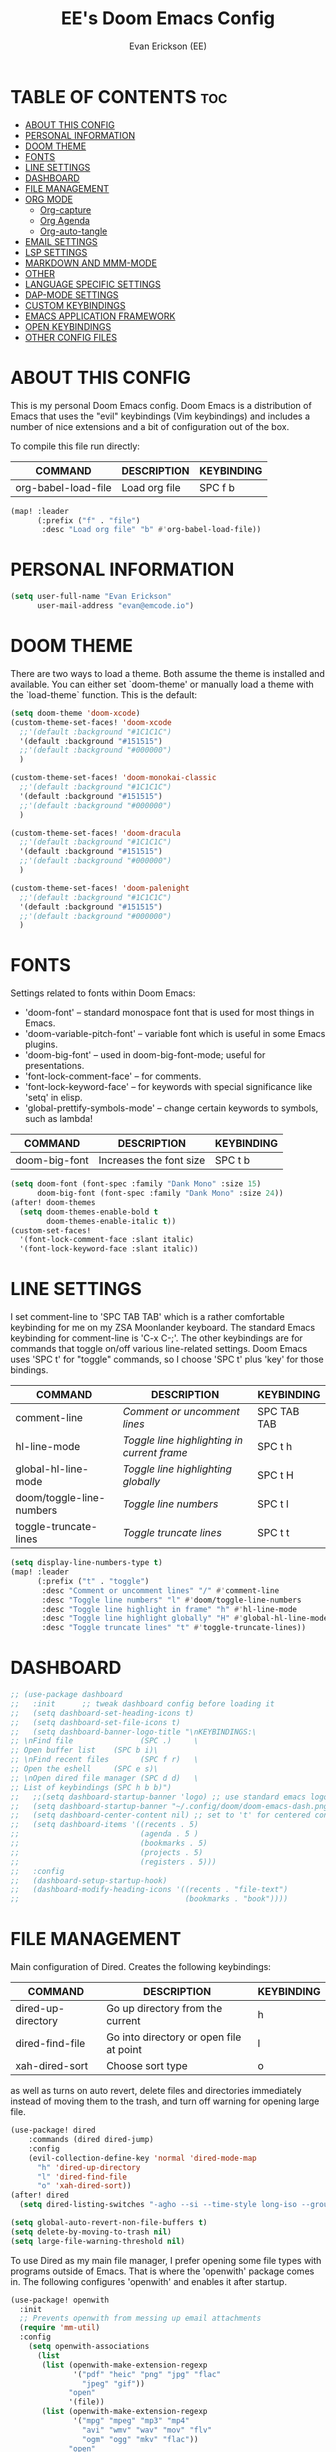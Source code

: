 #+TITLE: EE's Doom Emacs Config#+AUTHOR: Evan Erickson (EE)#+PROPERTY: header-args:emacs-lisp :tangle ./config.el#+auto_tangle: t#+STARTUP: showeverything* TABLE OF CONTENTS :toc:- [[#about-this-config][ABOUT THIS CONFIG]]- [[#personal-information][PERSONAL INFORMATION]]- [[#doom-theme][DOOM THEME]]- [[#fonts][FONTS]]- [[#line-settings][LINE SETTINGS]]- [[#dashboard][DASHBOARD]]- [[#file-management][FILE MANAGEMENT]]- [[#org-mode][ORG MODE]]  - [[#org-capture][Org-capture]]  - [[#org-agenda][Org Agenda]]  - [[#org-auto-tangle][Org-auto-tangle]]- [[#email-settings][EMAIL SETTINGS]]- [[#lsp-settings][LSP SETTINGS]]- [[#markdown-and-mmm-mode][MARKDOWN AND MMM-MODE]]- [[#other][OTHER]]- [[#language-specific-settings][LANGUAGE SPECIFIC SETTINGS]]- [[#dap-mode-settings][DAP-MODE SETTINGS]]- [[#custom-keybindings][CUSTOM KEYBINDINGS]]- [[#emacs-application-framework][EMACS APPLICATION FRAMEWORK]]- [[#open-keybindings][OPEN KEYBINDINGS]]- [[#other-config-files][OTHER CONFIG FILES]]* ABOUT THIS CONFIGThis is my personal Doom Emacs config. Doom Emacs is a distribution of Emacs that uses the "evil" keybindings (Vim keybindings) and includes a number of nice extensions and a bit of configuration out of the box.To compile this file run directly:| COMMAND             | DESCRIPTION            | KEYBINDING ||---------------------+------------------------+------------|| org-babel-load-file | Load org file          | SPC f b    |#+BEGIN_SRC emacs-lisp(map! :leader      (:prefix ("f" . "file")       :desc "Load org file" "b" #'org-babel-load-file))#+END_SRC* PERSONAL INFORMATION#+BEGIN_SRC emacs-lisp(setq user-full-name "Evan Erickson"      user-mail-address "evan@emcode.io")#+END_SRC* DOOM THEMEThere are two ways to load a theme. Both assume the theme is installed and available. You can either set `doom-theme' or manually load a theme with the `load-theme` function. This is the default:#+BEGIN_SRC emacs-lisp(setq doom-theme 'doom-xcode)(custom-theme-set-faces! 'doom-xcode  ;;'(default :background "#1C1C1C")  '(default :background "#151515")  ;;'(default :background "#000000")  )(custom-theme-set-faces! 'doom-monokai-classic  ;;'(default :background "#1C1C1C")  '(default :background "#151515")  ;;'(default :background "#000000")  )(custom-theme-set-faces! 'doom-dracula  ;;'(default :background "#1C1C1C")  '(default :background "#151515")  ;;'(default :background "#000000")  )(custom-theme-set-faces! 'doom-palenight  ;;'(default :background "#1C1C1C")  '(default :background "#151515")  ;;'(default :background "#000000")  )#+END_SRC* FONTSSettings related to fonts within Doom Emacs:+ 'doom-font' -- standard monospace font that is used for most things in Emacs.+ 'doom-variable-pitch-font' -- variable font which is useful in some Emacs plugins.+ 'doom-big-font' -- used in doom-big-font-mode; useful for presentations.+ 'font-lock-comment-face' -- for comments.+ 'font-lock-keyword-face' -- for keywords with special significance like 'setq' in elisp.+ 'global-prettify-symbols-mode' -- change certain keywords to symbols, such as lambda!| COMMAND       | DESCRIPTION             | KEYBINDING ||---------------+-------------------------+------------|| doom-big-font | Increases the font size | SPC t b    |#+BEGIN_SRC emacs-lisp(setq doom-font (font-spec :family "Dank Mono" :size 15)      doom-big-font (font-spec :family "Dank Mono" :size 24))(after! doom-themes  (setq doom-themes-enable-bold t        doom-themes-enable-italic t))(custom-set-faces!  '(font-lock-comment-face :slant italic)  '(font-lock-keyword-face :slant italic))#+END_SRC* LINE SETTINGSI set comment-line to 'SPC TAB TAB' which is a rather comfortable keybinding for me on my ZSA Moonlander keyboard.  The standard Emacs keybinding for comment-line is 'C-x C-;'.  The other keybindings are for commands that toggle on/off various line-related settings.  Doom Emacs uses 'SPC t' for "toggle" commands, so I choose 'SPC t' plus 'key' for those bindings.| COMMAND                  | DESCRIPTION                                 | KEYBINDING  ||--------------------------+---------------------------------------------+-------------|| comment-line             | /Comment or uncomment lines/                | SPC TAB TAB || hl-line-mode             | /Toggle line highlighting in current frame/ | SPC t h     || global-hl-line-mode      | /Toggle line highlighting globally/         | SPC t H     || doom/toggle-line-numbers | /Toggle line numbers/                       | SPC t l     || toggle-truncate-lines    | /Toggle truncate lines/                     | SPC t t     |#+BEGIN_SRC emacs-lisp(setq display-line-numbers-type t)(map! :leader      (:prefix ("t" . "toggle")       :desc "Comment or uncomment lines" "/" #'comment-line       :desc "Toggle line numbers" "l" #'doom/toggle-line-numbers       :desc "Toggle line highlight in frame" "h" #'hl-line-mode       :desc "Toggle line highlight globally" "H" #'global-hl-line-mode       :desc "Toggle truncate lines" "t" #'toggle-truncate-lines))#+END_SRC* DASHBOARD#+begin_src emacs-lisp;; (use-package dashboard;;   :init      ;; tweak dashboard config before loading it;;   (setq dashboard-set-heading-icons t);;   (setq dashboard-set-file-icons t);;   (setq dashboard-banner-logo-title "\nKEYBINDINGS:\;; \nFind file               (SPC .)     \;; Open buffer list    (SPC b i)\;; \nFind recent files       (SPC f r)   \;; Open the eshell     (SPC e s)\;; \nOpen dired file manager (SPC d d)   \;; List of keybindings (SPC h b b)");;   ;;(setq dashboard-startup-banner 'logo) ;; use standard emacs logo as banner;;   (setq dashboard-startup-banner "~/.config/doom/doom-emacs-dash.png")  ;; use custom image as banner;;   (setq dashboard-center-content nil) ;; set to 't' for centered content;;   (setq dashboard-items '((recents . 5);;                           (agenda . 5 );;                           (bookmarks . 5);;                           (projects . 5);;                           (registers . 5)));;   :config;;   (dashboard-setup-startup-hook);;   (dashboard-modify-heading-icons '((recents . "file-text");;                                     (bookmarks . "book"))))#+end_src* FILE MANAGEMENTMain configuration of Dired. Creates the following keybindings:| COMMAND                  | DESCRIPTION                             | KEYBINDING ||--------------------------+-----------------------------------------+------------|| dired-up-directory       | Go up directory from the current        | h          || dired-find-file          | Go into directory or open file at point | l          || xah-dired-sort           | Choose sort type                        | o          |as well as turns on auto revert, delete files and directories immediately instead of moving them to the trash, and turn off warning for opening large file.#+begin_src  emacs-lisp(use-package! dired    :commands (dired dired-jump)    :config    (evil-collection-define-key 'normal 'dired-mode-map      "h" 'dired-up-directory      "l" 'dired-find-file      "o" 'xah-dired-sort))(after! dired  (setq dired-listing-switches "-agho --si --time-style long-iso --group-directories-first"))(setq global-auto-revert-non-file-buffers t)(setq delete-by-moving-to-trash nil)(setq large-file-warning-threshold nil)#+end_srcTo use Dired as my main file manager, I prefer opening some file types with programs outside of Emacs. That is where the 'openwith' package comes in. The following configures 'openwith' and enables it after startup.#+begin_src  emacs-lisp(use-package! openwith  :init  ;; Prevents openwith from messing up email attachments  (require 'mm-util)  :config    (setq openwith-associations      (list       (list (openwith-make-extension-regexp              '("pdf" "heic" "png" "jpg" "flac"                "jpeg" "gif"))             "open"             '(file))       (list (openwith-make-extension-regexp              '("mpg" "mpeg" "mp3" "mp4"                "avi" "wmv" "wav" "mov" "flv"                "ogm" "ogg" "mkv" "flac"))             "open"             '(file))       ;; '("\\.chm" "kchmviewer" (file))       ))    (add-hook! 'after-init-hook #'openwith-mode)    ;; Prevents openwith from messing up email attachments    (add-to-list 'mm-inhibit-file-name-handlers 'openwith-file-handler))#+end_srcNice function to sort a Dired buffer according to "Name", "Time", "Size", and "Directory/File"#+begin_src  emacs-lisp(defun xah-dired-sort ()  "Sort dired dir listing in different ways.   Prompt for a choice.   URL `http://ergoemacs.org/emacs/dired_sort.html'   Version 2015-07-30"  (interactive)  (let (-sort-by -arg)    (setq -sort-by (ido-completing-read "Sort by:" '( "time" "size" "name" "dir")))    (cond     ((equal -sort-by "name") (setq -arg "-agho --si --time-style long-iso "))     ((equal -sort-by "time") (setq -arg "-agho --si --time-style long-iso -t"))     ((equal -sort-by "size") (setq -arg "-agho --si --time-style long-iso -S"))     ((equal -sort-by "dir") (setq -arg "-agho --si --time-style long-iso --group-directories-first"))     (t (error "logic error 09535" )))    (dired-sort-other -arg )))#+end_srcFunction to get the size of a directory in Dired#+begin_src  emacs-lisp(defun dired-get-size () (interactive) (let ((files (dired-get-marked-files)))   (with-temp-buffer     (apply 'call-process "/usr/bin/du" nil t nil "-sch" files)     (message "Size of all marked files: %s"              (progn                (re-search-backward "\\(^[0-9.,]+[A-Za-z]+\\).*total$")                 (match-string 1))))))#+end_srcI prefer to not have a million Dired buffers be created when navigating. The 'dired+' package reuses the current Dired buffer when navigating.#+begin_src  emacs-lisp(use-package! dired+  :config  (diredp-toggle-find-file-reuse-dir 1)  (setq diredp-hide-details-initially-flag nil)  (setq diredp-hide-details-propagate-flag nil))#+end_srcConfigures 'dired-hide-dotfiles' and creates the following keybinding| COMMAND                  | DESCRIPTION                             | KEYBINDING ||--------------------------+-----------------------------------------+------------|| dired-hide-dotfiles-mode | Toggles showing/hiding dotfiles         | f          |#+begin_src  emacs-lisp(use-package! dired-hide-dotfiles  :hook (dired-mode . dired-hide-dotfiles-mode)  :config  (evil-collection-define-key 'normal 'dired-mode-map    "f" 'dired-hide-dotfiles-mode))#+end_srcScratch stuff I'm playing around with#+begin_src  emacs-lisp;; (map! :leader;;       :prefix "o";;       :desc "Dired at current location" "c" #'dired-jump;;       ;; :desc "Open $HOME in dired" "h" (λ! (dired-switch-to-dir "~/"));;       ;; :desc "Open root in dired"  "r" (λ! (dired-switch-to-dir "/"));;       )#+end_src* ORG MODE#+begin_src emacs-lisp(after! org  (setq org-directory "~/Documents/org/"        org-agenda-files        (list         "inbox.org"         "events.org"         "projects.org")        org-ellipsis " ▽ "        org-superstar-headline-bullets-list '("◉" "●" "○" "◆" "●" "○" "◆")        org-superstar-item-bullet-alist '((?+ . ?‣) (?- . ?∙)) ; changes +/- symbols in item lists        org-todo-keywords        ; This overwrites the default Doom org-todo-keywords        '((sequence           "TODO(t)"           ; A task that is ready to be tackled           "NEXT(n)"           ; A task that is ready to be tackled           "PROJ(p)"           ; A project that contains other tasks           "WAIT(w)"           ; Something is holding up this task           "|"                 ; The pipe necessary to separate "active" states and "inactive" states           "DONE(d)"           ; Task has been completed           "CANCELLED(c)" )))) ; Task has been cancelled(advice-add 'org-refile :after 'org-save-all-org-buffers)(advice-add 'org-agenda-kill :after 'org-save-all-org-buffers)(custom-set-faces  '(org-level-1 ((t (:inherit outline-1 :height 1.4))))  '(org-level-2 ((t (:inherit outline-2 :height 1.3))))  '(org-level-3 ((t (:inherit outline-3 :height 1.2))))  '(org-level-4 ((t (:inherit outline-4 :height 1.1))))  '(org-level-5 ((t (:inherit outline-5 :height 1.0)))))(defun efs/org-mode-visual-fill ()  (setq visual-fill-column-width 120        visual-fill-column-center-text t)  (visual-fill-column-mode 1))(use-package! visual-fill-column  :hook (org-mode . efs/org-mode-visual-fill))#+end_src** Org-captureThere are my capture templates#+begin_src emacs-lisp(defvar my-org-capture-filename nil  "File name for org capture template.")(defun my-org-capture ()  "Read file name to capture to."  (interactive)  (setq my-org-capture-filename        (read-file-name "Capture to: " "~/Documents/org"                        nil t "inbox.org"))  (call-interactively #'org-capture))(after! org-capture  (setq org-capture-templates        `(("i" "Inbox" entry (file "inbox.org")           "* TODO %?")          ("e" "Event" entry (file+datetree "events.org")           ,(concat "* %?\n"             "<%<%Y-%m-%d %a %^{Time}>>")           :time-prompt t)          ("m" "Inbox [mu4e]" entry (file "inbox.org")           "* TODO Email: \"%a\"\n%i%?"           :immediate-finish t)           ;; ("n" "Note" entry (file "inbox.org")           ;;  ,(concat "* Note (%a)\n"           ;;           "%U\n" "%?"))          ("j" "Journal" checkitem (file+olp "projects.org" "SINGLES" "Journaling Ideas")           "+ [ ] %?")          ("p" "Project")          ("pp" "Personal Project" entry (file+olp "projects.org" "PERSONAL")           ;; replace %? with %^{Project title} to be prompted           ,(concat "* PROJ %? [\/]\n"                    ":PROPERTIES:\n"                    ":CATEGORY:\n"                    ":COOKIE_DATA: recursive todo\n"                    ":END:\n"                    "** Why?\n"                          ":PROPERTIES:\n"                          ":VISIBILITY: hide\n"                          ":END:\n"                    "** Notes\n"                          ":PROPERTIES:\n"                          ":VISIBILITY: hide\n"                          ":END:\n"                    "** Tasks\n"                          ":PROPERTIES:\n"                          ":VISIBILITY: content\n"                          ":END:\n"))          ("pw" "Personal Project" entry (file+olp "projects.org" "WORK")           ,(concat "* PROJ %? [\/]\n"                    ":PROPERTIES:\n"                    ":CATEGORY:\n"                    ":COOKIE_DATA: recursive todo\n"                    ":END:\n"                    "** Why?\n"                          ":PROPERTIES:\n"                          ":VISIBILITY: hide\n"                          ":END:\n"                    "** Notes\n"                          ":PROPERTIES:\n"                          ":VISIBILITY: hide\n"                          ":END:\n"                    "** Tasks\n"                          ":PROPERTIES:\n"                          ":VISIBILITY: content\n"                          ":END:\n"))))  (regexp-opt '("Tasks" "Notes"))  (setq org-refile-targets        '(("projects.org" :regexp . "\\(?:\\(?:Note\\|Task\\)s\\)")         ;;  ("inbox.org" :maxlevel . 3)          ("projects.org" :regexp . "Single Personal Tasks")          ("projects.org" :regexp . "Single Work Tasks")          ))  (setq org-refile-use-outline-path 'file)  (setq org-outline-path-complete-in-steps nil))#+end_src** Org Agenda#+begin_src emacs-lisp(defun eme/org-create-header-string (&optional org-element)  "Returns a formated string. Abbreviated if it is over a certain length. Original otherwise."  (let ((str (car (cdr (org-get-outline-path org-element)))))    (if (< (length str) 20)        (concat "[Project: " str "]")      (concat "[Project: " (substring str 0 19) "...]"))))(defun org-archive-done (&optional arg)  (org-todo 'done))(advice-add 'org-archive-subtree :before 'org-archive-done)(after! org-agenda  (setq org-agenda-custom-commands        '(("n" "Next Tasks"           ((todo "NEXT"                  ((org-agenda-overriding-header "Next Tasks")))))          ("g" . "Get Things Done (GTD)")          ("gw" "Work"           ((agenda ""                    ((org-agenda-skip-function                      '(org-agenda-skip-entry-if 'deadline))                     (org-deadline-warning-days 0)))            ;; (agenda nil            ;;         ((org-agenda-entry-types '(:deadline))            ;;          (org-agenda-format-date "")            ;;          (org-deadline-warning-days 7)            ;;          (org-agenda-skip-function            ;;           '(org-agenda-skip-entry-if 'notregexp "\\* NEXT"))            ;;          (org-agenda-overriding-header "\nDeadlines")))            (             ;; todo "NEXT"             tags-todo "+work/!NEXT"                  ((org-agenda-skip-function                    '(org-agenda-skip-entry-if 'deadline))                   (org-agenda-prefix-format                    "        %-41(eme/org-create-header-string)")                   ;; (org-agenda-prefix-format "  %i %-12:c [%e] ")                   (org-agenda-overriding-header "\nTasks\n")))            (tags-todo "+inbox"                       ((org-agenda-prefix-format "  %?-12t% s")                        (org-agenda-overriding-header "\nInbox\n")))            ;; (tags "CLOSED>=\"<today>\""            ;;       ((org-agenda-overriding-header "\nCompleted today\n")))            (tags-todo "+work/!WAIT"                  ((org-agenda-prefix-format                    "        %-41(eme/org-create-header-string)")                   ;; (org-agenda-prefix-format "  %i %-12:c [%e] ")                   (org-agenda-overriding-header "\nWaiting\n")))            ))          ("gp" "Personal"           ((agenda ""                    ((org-agenda-skip-function                      '(org-agenda-skip-entry-if 'deadline))                     (org-deadline-warning-days 0)))            ;; (agenda nil            ;;         ((org-agenda-entry-types '(:deadline))            ;;          (org-agenda-format-date "")            ;;          (org-deadline-warning-days 7)            ;;          (org-agenda-skip-function            ;;           '(org-agenda-skip-entry-if 'notregexp "\\* NEXT"))            ;;          (org-agenda-overriding-header "\nDeadlines")))            (tags-todo "+personal/!NEXT"                  ((org-agenda-skip-function                    '(org-agenda-skip-entry-if 'deadline))                   (org-agenda-prefix-format                    "        %-41(eme/org-create-header-string)")                   ;; (org-agenda-prefix-format "  %i %-12:c [%e] ")                   (org-agenda-overriding-header "\nTasks\n")))            (tags-todo "+inbox"                       ((org-agenda-prefix-format "  %?-12t% s")                        (org-agenda-overriding-header "\nInbox\n")))            ;; (tags "CLOSED>=\"<today>\""            ;;       ((org-agenda-overriding-header "\nCompleted today\n")))            (tags-todo "+personal/!WAIT"                  ((org-agenda-prefix-format                    "        %-41(eme/org-create-header-string)")                   ;; (org-agenda-prefix-format "  %i %-12:c [%e] ")                   (org-agenda-overriding-header "\nWaiting\n")))            )))))#+end_src** Org-auto-tangleAutomatically tangles org files#+begin_src emacs-lisp(use-package! org-auto-tangle  :defer t  :hook (org-mode . org-auto-tangle-mode)  :config  (setq org-auto-tangle-default t))#+end_src* EMAIL SETTINGSI use Mu4e to access my email using Emacs#+begin_src emacs-lisp(defun eme/capture-mail-headers (msg)  (interactive)  (call-interactively 'org-store-link)  (org-capture nil "m")  (mu4e-headers-mark-for-refile))(defun eme/capture-mail-view (msg)  (interactive)  (call-interactively 'org-store-link)  (org-capture nil "m")  (mu4e-view-mark-for-refile))(defun eme/store-link-to-mu4e-query ()  (interactive)  (let ((mu4e-org-link-query-in-headers-mode t))    (call-interactively 'org-store-link)))(use-package! mu4e  :load-path "/opt/homebrew/opt/mu/share/emacs/site-lisp/mu/mu4e"  :config  (require 'smtpmail)  ;; installed this with homebrew  (setq mu4e-mu-binary (executable-find "mu"))  ;; mu4e mail directory:  (setq mu4e-maildir "~/.maildir")  ;; this command is called to sync imap servers:  (setq mu4e-get-mail-command (concat (executable-find "mbsync") " -a"))  ;; how often to call it in seconds:  (setq mu4e-update-interval (* 5 60))  ;; save attachment to ~/inbox by default  (setq mu4e-attachment-dir "~/inbox")  ;; rename files when moving - needed for mbsync:  (setq mu4e-change-filenames-when-moving t)  ;; Make sure plain text mails flow correctly for recipients  (setq mu4e-compose-format-flowed t)  ;; list of email adresses:  (setq mu4e-user-mail-address-list '("evan_e@icloud.com"                                      "evan@emcode.io"                                      "evan.erksn@gmail.com"                                      "ericenna@gmail.com"                                      "eerickson@phasechange.ai"))  ;; Add custom actions for our capture templates  (add-to-list 'mu4e-headers-actions               '("org capture" . eme/capture-mail-headers) t)  (add-to-list 'mu4e-view-actions               '("org capture" . eme/capture-mail-view) t)  ;; make bookmarks  (add-to-list 'mu4e-bookmarks               (make-mu4e-bookmark                :name "Inbox - Work"                :query "maildir:/work/INBOX"                :key ?w))  (add-to-list 'mu4e-bookmarks               (make-mu4e-bookmark                :name "Inbox - Spam"                :query "maildir:/ericenna-gmail/INBOX"                :key ?s))  (add-to-list 'mu4e-bookmarks               (make-mu4e-bookmark                :name "Inbox - Gamil"                :query "maildir:/evan.erksn-gmail/INBOX"                :key ?g))  (add-to-list 'mu4e-bookmarks               (make-mu4e-bookmark                :name "Inbox - iCloud"                :query "maildir:/icloud/INBOX"                :key ?a))  (add-to-list 'mu4e-bookmarks               (make-mu4e-bookmark                :name "All Inboxes"                :query "m:/icloud/INBOX or m:/evan.erksn-gmail/INBOX or m:/ericenna-gmail/INBOX or m:/work/INBOX"                :key ?i))  ;; creating contexts  (setq mu4e-contexts         (list          ;; Emcode account          (make-mu4e-context           :name "Emcode"           :match-func           (lambda (msg)             (when msg               (string-prefix-p "/icloud" (mu4e-message-field msg :maildir))))           :vars '((user-mail-address . "evan@emcode.io" )                   (user-full-name . "Evan Erickson")                   (mu4e-drafts-folder . "/icloud/Drafts")                   (mu4e-refile-folder . "/icloud/Archive")                   (mu4e-sent-folder . "/icloud/Sent Messages")                   (mu4e-trash-folder . "/icloud/Deleted Messages")))          ;; iCloud acount          (make-mu4e-context           :name "iCloud"           :match-func           (lambda (msg)             (when msg               (string-prefix-p "/icloud" (mu4e-message-field msg :maildir))))           :vars '((user-mail-address  . "evan_e@icloud.com" )                   (user-full-name     . "Evan Erickson")                   (mu4e-drafts-folder . "/icloud/Drafts")                   (mu4e-refile-folder . "/icloud/Archive")                   (mu4e-sent-folder   . "/icloud/Sent Messages")                   (mu4e-trash-folder  . "/icloud/Deleted Messages")))          ;; Gmail account          (make-mu4e-context           :name "Gmail"           :match-func           (lambda (msg)             (when msg               (string-prefix-p "/evan.erksn-gmail" (mu4e-message-field msg :maildir))))           :vars '((user-mail-address  . "evan.erksn@gmail.com")                   (user-full-name     . "Evan Erickson")                   (mu4e-drafts-folder . "/evan.erksn-gmail/[Gmail]/Drafts")                   (mu4e-sent-folder   . "/evan.erksn-gmail/[Gmail]/Sent Mail")                   (mu4e-refile-folder . "/evan.erksn-gmail/[Gmail]/All Mail")                   (mu4e-trash-folder  . "/evan.erksn-gmail/[Gmail]/Trash")))          ;; Spam gmail account          (make-mu4e-context           :name "Spam"           :match-func           (lambda (msg)             (when msg               (string-prefix-p "/ericenna-gmail" (mu4e-message-field msg :maildir))))           :vars '((user-mail-address  . "ericenna@gmail.com")                   (user-full-name     . "Evan Erickson")                   (mu4e-drafts-folder . "/ericenna-gmail/[Gmail]/Drafts")                   (mu4e-sent-folder   . "/ericenna-gmail/[Gmail]/Sent Mail")                   (mu4e-refile-folder . "/ericenna-gmail/[Gmail]/All Mail")                   (mu4e-trash-folder  . "/ericenna-gmail/[Gmail]/Trash")))          ;; Work account          (make-mu4e-context           :name "Work"           :match-func           (lambda (msg)             (when msg               (string-prefix-p "/work" (mu4e-message-field msg :maildir))))           ;; :name "Work"           ;; :enter-func           ;; (lambda () (mu4e-message "Enter eerickson@phasechange.ai context"))           ;; :leave-func           ;; (lambda () (mu4e-message "Leave eerickson@phasechange.ai context"))           ;; :match-func           ;; (lambda (msg)           ;;   (when msg           ;;     (or (mu4e-message-contact-field-matches msg           ;;                                             :to "eerickson@phasechange.ai")           ;;         (mu4e-message-contact-field-matches msg           ;;                                             :to "company@phasechange.ai"))))           :vars '((user-mail-address  . "eerickson@phasechange.ai")                   (user-full-name     . "Evan Erickson")                   (mu4e-drafts-folder . "/work/Drafts")                   (mu4e-sent-folder   . "/work/Sent Items")                   (mu4e-refile-folder . "/work/Archive")                   (mu4e-trash-folder  . "/work/Trash")))))  (setq mu4e-context-policy 'pick-first) ;; start with the first (default) context;  (setq mu4e-compose-context-policy 'ask) ;; ask for context if no context matches;  ;; SENDING SETTINGS  ;; gpg encryptiom & decryption:  ;; this can be left alone  (require 'epa-file)  (epa-file-enable)  (setq epa-pinentry-mode 'loopback)  (auth-source-forget-all-cached)  ;; don't keep message compose buffers around after sending:  (setq message-kill-buffer-on-exit t)  ;; send function:  ;; (setq send-mail-function 'sendmail-send-it)  (setq send-mail-function 'sendmail-send-it        message-send-mail-function 'sendmail-send-it        ;; send program:        sendmail-program (executable-find "msmtp")        ;; select the right sender email from the context.        mail-specify-envelope-from t        mail-envelope-from 'header        message-sendmail-envelope-from 'header)  ;; Turn off Org-msg-mode by default  (setq mu4e-compose--org-msg-toggle-next nil)  ;; mu4e cc & bcc  (add-hook 'mu4e-compose-mode-hook            (defun timu/add-cc-and-bcc ()              "My Function to automatically add Cc & Bcc: headers.               This is in the mu4e compose mode."              (save-excursion (message-add-header "Cc:\n"))              (save-excursion (message-add-header "Bcc:\n"))))  ;; mu4e address completion  (add-hook 'mu4e-compose-mode-hook 'company-mode)  ;; COSMETICS  (setq +mu4e-main-bullet "‣")  (setq mu4e-headers-thread-child-prefix '("├>" . "├─➤ ")        mu4e-headers-thread-last-child-prefix '("└>" . "└─➤ ")        mu4e-headers-thread-orphan-prefix '("┬>" . "┬─➤ ")        mu4e-headers-thread-single-orphan-prefix '("─>" . "──➤ ")        ;; The following two should have the same width.        mu4e-headers-thread-connection-prefix '("│" . "│ ")        mu4e-headers-thread-blank-prefix '(" " . " ")))#+end_srcOrg-mime allows emacs to compose emails in org mode.#+begin_src emacs-lisp;; (defun em/send ();;   "Prompt user for email type";;   (interactive);;   (let (n);;     (setq n ())))(use-package! org-mime  :config  (setq org-mime-export-options '(:section-numbers nil                                  :with-author nil                                  :with-toc nil))  (add-hook 'message-send-hook 'org-mime-confirm-when-no-multipart)  ;; (add-hook 'org-mime-html-hook  ;;           (lambda ()  ;;             (org-mime-change-element-style  ;;              "pre" (format "background-color %s; padding: 0.5em;"  ;;                            "#232323"))))  )#+end_srcCustom keybindings for emails| COMMAND             | DESCRIPTION                   | KEYBINDING ||---------------------+-------------------------------+------------|| +mu4e/compose       | Open email composition buffer | SPC e      |#+begin_src emacs-lisp(map! :leader      (:desc "Compose email" "e" #'+mu4e/compose))#+end_srcI've added some custom Local leader key| COMMAND                        | DESCRIPTION              | KEYBINDING ||--------------------------------+--------------------------+------------|| org-mime-htmlize               | Convert to HTML email    | SPC m h    || org-mime-edit-mail-in-org-mode | Edit email in org buffer | SPC m o    |#+begin_src emacs-lisp(map! :map mu4e-compose-mode-map      :localleader      :desc "convert to html email" "h" #'org-mime-htmlize      :desc "edit email in org buffer" "o" #'org-mime-edit-mail-in-org-mode)#+end_src* LSP SETTINGS| COMMAND                  | DESCRIPTION                       | KEYBINDING ||--------------------------+-----------------------------------+------------|| lsp-find-definition      | Jump to method definition         | SPC l d    || lsp-find-references      | Show method references            | SPC l r    |#+BEGIN_SRC emacs-lisp(setq display-line-numbers-type t)(map! :leader      (:prefix ("l" . "lsp")       :desc "Jump to method definition" "d" #'lsp-find-definition       :desc "Show method references" "r" #'lsp-find-references))#+END_SRC* MARKDOWN AND MMM-MODE#+BEGIN_SRC emacs-lisp(setq mmm-global-mode 'maybe)(defun my-mmm-markdown-auto-class (lang &optional submode)  "Define a mmm-mode class for LANG in `markdown-mode' using SUBMODE.If SUBMODE is not provided, use `LANG-mode' by default."  (let ((class (intern (concat "markdown-" lang)))        (submode (or submode (intern (concat lang "-mode"))))        (front (concat "^```" lang "[\n\r]+"))        (back "^```"))    (mmm-add-classes (list (list class :submode submode :front front :back back)))    (mmm-add-mode-ext-class 'markdown-mode nil class)))#+END_SRCMode names that derive directly from the language name#+BEGIN_SRC emacs-lisp(mapc 'my-mmm-markdown-auto-class      '("awk" "bibtex" "c" "cpp" "css" "html" "latex" "lisp" "makefile"        "markdown" "python" "r" "ruby" "sql" "stata" "xml" "cobol"))#+END_SRCMode names that differ from the language name#+BEGIN_SRC emacs-lisp(my-mmm-markdown-auto-class "fortran" 'f90-mode)(my-mmm-markdown-auto-class "perl" 'cperl-mode)(my-mmm-markdown-auto-class "shell" 'shell-script-mode)#+END_SRC* OTHERHere are some additional functions/macros that could help you configure Doom:- `load!' for loading external *.el files relative to this one- `use-package!' for configuring packages- `after!' for running code after a package has loaded- `add-load-path!' for adding directories to the `load-path', relative to this file. Emacs searches the `load-path' when you load packages with `require' or `use-package'. - `map!' for binding new keysTo get information about any of these functions/macros, move the cursor over the highlighted symbol at press 'K' (non-evil users must press 'C-c c k'). This will open documentation for it, including demos of how they are used.You can also try 'gd' (or 'C-c c d') to jump to their definition and see how they are implemented.#+BEGIN_SRC emacs-lisp(use-package! ace-window  :config    (setq aw-keys '(?a ?s ?d ?f ?g ?h ?j ?k ?l)))(use-package! key-chord  :config    (key-chord-mode 1)    (setq key-chord-two-keys-delay 0.05)    (key-chord-define evil-insert-state-map "jj" 'evil-normal-state)    (key-chord-define-global "vv" 'ace-window))(use-package! evil  :config  (define-key evil-insert-state-map (kbd "C-g") 'evil-normal-state)  (evil-global-set-key 'motion "j" 'evil-next-visual-line)  (evil-global-set-key 'motion "k" 'evil-previous-visual-line));;(add-to-list 'initial-frame-alist '(fullscreen . maximized))(setq initial-frame-alist      '(        ;;(top . 1)        ;;(left . 1)        (width . 143)        (height . 55)))(defun org-mode-<>-syntax-fix (start end)  (when (eq major-mode 'org-mode)    (save-excursion      (goto-char start)      (while (re-search-forward "<\\|>" end t)    (when (get-text-property (point) 'src-block)      ;; This is a < or > in an org-src block      (put-text-property (point) (1- (point))                 'syntax-table (string-to-syntax "_")))))));; (font-lock-add-keywords 'org-mode;;                         '(("^ *\\([-]\\) ";;                            (0 (prog1 () (compose-region (match-beginning 1) (match-end 1) "‣"))))));; (after! org;;   (add-hook 'org-mode-hook (λ! (org-bullets-mode 1)));;   (add-hook 'org-mode-hook;;       (λ!;;         (setq syntax-propertize-function 'org-mode-<>-syntax-fix);;         (syntax-propertize (point-max))));;   (setq org-directory "~/Org/";;         org-agenda-files '("~/Org/agenda.org");;         org-default-notes-file (expand-file-name "notes.org" org-directory);;         org-ellipsis " ∇";;         org-log-done 'time;;         org-journal-dir "~/Org/journal/";;         org-journal-date-format "%B %d, %Y (%A) ";;         org-journal-file-format "%Y-%m-%d.org";;         ;; org-hide-emphasis-markers nil;;         ;; ex. of org-link-abbrev-alist in action;;         ;; [[arch-wiki:Name_of_Page][Description]];;         org-link-abbrev-alist    ; This overwrites the default Doom org-link-abbrev-list;;           '(("google" . "http://www.google.com/search?q=");;             ("arch-wiki" . "https://wiki.archlinux.org/index.php/");;             ("ddg" . "https://duckduckgo.com/?q=");;             ("wiki" . "https://en.wikipedia.org/wiki/"));;         org-todo-keywords        ; This overwrites the default Doom org-todo-keywords;;           '((sequence;;              "TODO(t)"           ; A task that is ready to be tackled;;              "BLOG(b)"           ; Blog writing assignments;;              "GYM(g)"            ; Things to accomplish at the gym;;              "PROJ(p)"           ; A project that contains other tasks;;              "VIDEO(v)"          ; Video assignments;;              "WAIT(w)"           ; Something is holding up this task;;              "|"                 ; The pipe necessary to separate "active" states and "inactive" states;;              "DONE(d)"           ; Task has been completed;;              "CANCELLED(c)" ));;         org-superstar-headline-bullets-list '("⁖" "◉" "○" "✸" "✿"))) ; Task has been cancelled(setq org-latex-listings 'minted      org-latex-packages-alist '(("" "minted"))      org-latex-pdf-process      '("pdflatex -shell-escape -interaction nonstopmode -output-directory %o %f"        "pdflatex -shell-escape -interaction nonstopmode -output-directory %o %f"        "pdflatex -shell-escape -interaction nonstopmode -output-directory %o %f"))(map! :leader      (:desc "Open in Finder" "z" #'reveal-in-osx-finder))(setq projectile-project-search-path '("~/dev/"))(setq org-latex-caption-above nil);; (setq org-src-fontify-natively t)#+END_SRCTurn on global auto-revert buffer#+BEGIN_SRC emacs-lisp(global-auto-revert-mode 1)#+END_SRC* LANGUAGE SPECIFIC SETTINGS#+BEGIN_SRC emacs-lisp;; (when (executable-find "ipython");;  (setq python-shell-interpreter "ipython"))#+END_SRCCode to add hooks when opening a COBOL file. Turns on syntax highlightin with `cobol-mode` and enforces line length with `column-enforce-mode`#+BEGIN_SRC emacs-lisp(add-to-list 'auto-mode-alist             '("\\.cob\\'" . (λ! ()                               ;; add major mode setting here, if needed, for example:                               ;; (text-mode)                               (cobol-mode)                               (column-enforce-mode))))#+END_SRCDap-mode for Python#+BEGIN_SRC emacs-lisp;; (dap-register-debug-template;;   "Python :: Run (test)";;   (list :type "python";;         :cwd (file-name-directory buffer-file-name);;         :module "pytest";;         :request "launch";;         ;; :target-module (expand-file-name "~/src/myapp/.env/bin/myapp");;         :debugger 'debugpy;;         :name "Python :: Run (test)"))(use-package python-mode  :hook (python-mode . run-python)  :hook (python-mode . lsp-deferred)  :custom  (dap-python-executable "python3")  (dap-python-debugger 'debugpy))(add-hook 'java-mode-hook #'(lambda() (gradle-mode 1)))(defun build-and-run ()	(interactive)	(gradle-run "build run"))(map! :after java      :map gradle-mode-map      :leader      :prefix ("j" . "java")      ;; basics      :desc "Gradel Build Run"          "r" #'build-and-run);; (define-key gradle-mode-map (kbd "C-c C-r") 'build-and-run)#+END_SRC* DAP-MODE SETTINGS| COMMAND     | DESCRIPTION                  | KEYBINDING ||-------------+------------------------------+------------|| dap-next    | Dap debugger next breakpoint | SPC d n    || dap-step-in | Dap debugger step into       | SPC d i    || dap-step-in | Dap debugger step into       | SPC d i    |#+BEGIN_SRC emacs-lisp(map! :map dap-mode-map      :leader      :prefix ("d" . "dap")      ;; basics      :desc "dap next"          "n" #'dap-next      :desc "dap step in"       "i" #'dap-step-in      :desc "dap step out"      "o" #'dap-step-out      :desc "dap continue"      "c" #'dap-continue      :desc "dap disconnect"    "x" #'dap-disconnect      :desc "dap hydra"         "h" #'dap-hydra      :desc "dap debug restart" "r" #'dap-debug-restart      :desc "dap debug"         "s" #'dap-debug      ;; debug      :prefix ("dd" . "Debug")      :desc "dap debug recent"  "r" #'dap-debug-recent      :desc "dap debug last"    "l" #'dap-debug-last      ;; eval      :prefix ("de" . "Eval")      :desc "eval"                "e" #'dap-eval      :desc "eval region"         "r" #'dap-eval-region      :desc "eval thing at point" "s" #'dap-eval-thing-at-point      :desc "add expression"      "a" #'dap-ui-expressions-add      :desc "remove expression"   "d" #'dap-ui-expressions-remove      :prefix ("db" . "Breakpoint")      :desc "dap breakpoint toggle"      "b" #'dap-breakpoint-toggle      :desc "dap breakpoint condition"   "c" #'dap-breakpoint-condition      :desc "dap breakpoint delete all"  "d" #'dap-breakpoint-delete-all      :desc "dap breakpoint hit count"   "h" #'dap-breakpoint-hit-condition      :desc "dap breakpoint log message" "l" #'dap-breakpoint-log-message);; (after! dap-mode;;   (setq dap-python-debugger 'debugpy))#+END_SRC* CUSTOM KEYBINDINGS#+BEGIN_SRC emacs-lisp(map! :leader      (:prefix ("b" . "buffer")       :desc "Kill buffers matching" "o" #'kill-matching-buffers))(map! :leader      (:prefix ("b" . "buffer")       :desc "Switch workspace buffer" "B" #'+vertico/switch-workspace-buffer))(map! :leader      (:prefix ("b" . "buffer")       :desc "Switch buffer" "b" #'switch-to-buffer))(set-fringe-style (quote (12 . 8)))(map! :leader      (:desc "Open Vterm" "v" #'vterm))(map! :leader      (:desc "Org Capture" "SPC" #'org-capture))(map! :leader      (:desc "Find file in project" "x" #'projectile-find-file))(map! :leader      (:desc "Find file in project" "X" #'doom/open-scratch-buffer))(map! :leader      (:desc "Switch workspace buffer" "<" #'+vertico/switch-workspace-buffer))(map! :leader      (:desc "Switch buffer" "," #'switch-to-buffer))(map! :leader      (:desc "Kill buffer" "k" #'kill-buffer))(map! :leader      (:prefix ("s" . "search")       :desc "Search Kill Ring" "k" #'consult-yank-pop))#+END_SRC* EMACS APPLICATION FRAMEWORK#+BEGIN_SRC emacs-lisp;; (require 'eaf-demo);; (require 'eaf-file-sender);; (require 'eaf-music-player);; (require 'eaf-camera);; (require 'eaf-rss-reader);; (require 'eaf-terminal);; (require 'eaf-image-viewer);; (require 'eaf-vue-demo);; (require 'eaf-pdf-viewer);; (require 'eaf-browser);; (require 'eaf-markdown-previewer);; (require 'eaf-file-browser);; (require 'eaf-mermaid);; (require 'eaf-file-manager);; (require 'eaf-mindmap);; (require 'eaf-video-player);; (require 'eaf-org-previewer);; (require 'eaf-airshare);; (require 'eaf-jupyter);; (require 'eaf-netease-cloud-music);; (require 'eaf-git);; (require 'eaf-system-monitor)#+END_SRC#+BEGIN_SRC emacs-lisp(require 'org-tempo)(add-to-list 'org-structure-template-alist '("el" . "src emacs-lisp"))#+END_SRC* OPEN KEYBINDINGS#+BEGIN_SRC emacs-lisp(map! :leader      (:prefix ("o" . "open")       :desc "View Calendar" "g" #'calendar))#+END_SRC* OTHER CONFIG FILESDEPRECATED: Same functionality achieved with org-auto-tangle package.Code to auto-tangle this zshrc.org file whenever it is saved to automatically produce the zshrc file.#+begin_src emacs-lisp;; (defun efs/org-babel-tangle-zshrc ();;   (when (string-equal (buffer-file-name);;                       (expand-file-name "~/.dotfiles/zshrc.org"));;     (let ((org-confirm-babel-evaluate nil));;       (org-babel-tangle))));; (add-hook 'org-mode-hook (λ! (add-hook 'after-save-hook #'efs/org-babel-tangle-zshrc)))#+end_src